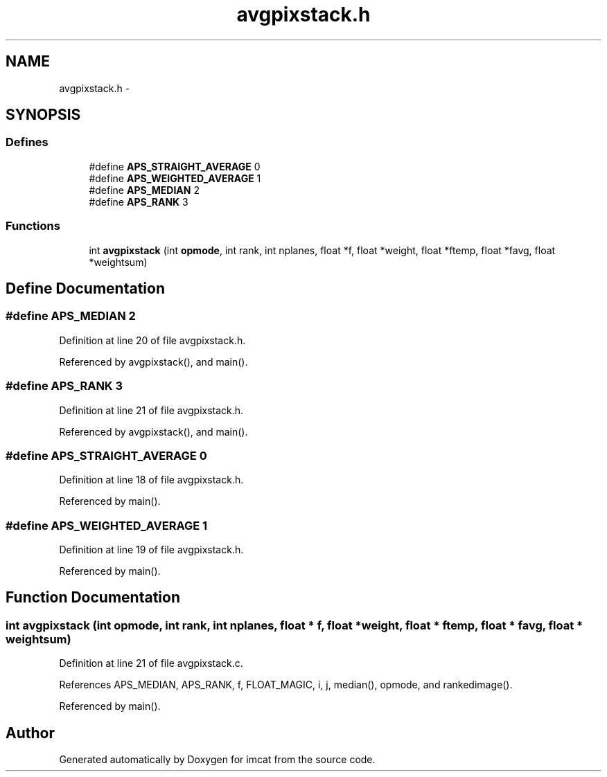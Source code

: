 .TH "avgpixstack.h" 3 "23 Dec 2003" "imcat" \" -*- nroff -*-
.ad l
.nh
.SH NAME
avgpixstack.h \- 
.SH SYNOPSIS
.br
.PP
.SS "Defines"

.in +1c
.ti -1c
.RI "#define \fBAPS_STRAIGHT_AVERAGE\fP   0"
.br
.ti -1c
.RI "#define \fBAPS_WEIGHTED_AVERAGE\fP   1"
.br
.ti -1c
.RI "#define \fBAPS_MEDIAN\fP   2"
.br
.ti -1c
.RI "#define \fBAPS_RANK\fP   3"
.br
.in -1c
.SS "Functions"

.in +1c
.ti -1c
.RI "int \fBavgpixstack\fP (int \fBopmode\fP, int rank, int nplanes, float *f, float *weight, float *ftemp, float *favg, float *weightsum)"
.br
.in -1c
.SH "Define Documentation"
.PP 
.SS "#define APS_MEDIAN   2"
.PP
Definition at line 20 of file avgpixstack.h.
.PP
Referenced by avgpixstack(), and main().
.SS "#define APS_RANK   3"
.PP
Definition at line 21 of file avgpixstack.h.
.PP
Referenced by avgpixstack(), and main().
.SS "#define APS_STRAIGHT_AVERAGE   0"
.PP
Definition at line 18 of file avgpixstack.h.
.PP
Referenced by main().
.SS "#define APS_WEIGHTED_AVERAGE   1"
.PP
Definition at line 19 of file avgpixstack.h.
.PP
Referenced by main().
.SH "Function Documentation"
.PP 
.SS "int avgpixstack (int opmode, int rank, int nplanes, float * f, float * weight, float * ftemp, float * favg, float * weightsum)"
.PP
Definition at line 21 of file avgpixstack.c.
.PP
References APS_MEDIAN, APS_RANK, f, FLOAT_MAGIC, i, j, median(), opmode, and rankedimage().
.PP
Referenced by main().
.SH "Author"
.PP 
Generated automatically by Doxygen for imcat from the source code.
